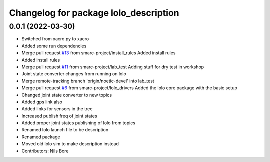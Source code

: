 ^^^^^^^^^^^^^^^^^^^^^^^^^^^^^^^^^^^^^^
Changelog for package lolo_description
^^^^^^^^^^^^^^^^^^^^^^^^^^^^^^^^^^^^^^

0.0.1 (2022-03-30)
------------------
* Switched from xacro.py to xacro
* Added some run dependencies
* Merge pull request `#13 <https://github.com/smarc-project/lolo_common/issues/13>`_ from smarc-project/install_rules
  Added install rules
* Added install rules
* Merge pull request `#11 <https://github.com/smarc-project/lolo_common/issues/11>`_ from smarc-project/lab_test
  Adding stuff for dry test in workshop
* Joint state converter changes from running on lolo
* Merge remote-tracking branch 'origin/noetic-devel' into lab_test
* Merge pull request `#6 <https://github.com/smarc-project/lolo_common/issues/6>`_ from smarc-project/lolo_drivers
  Added the lolo core package with the basic setup
* Changed joint state converter to new topics
* Added gps link also
* Added links for sensors in the tree
* Increased publish freq of joint states
* Added proper joint states publishing of lolo from topics
* Renamed lolo launch file to be description
* Renamed package
* Moved old lolo sim to make description instead
* Contributors: Nils Bore
